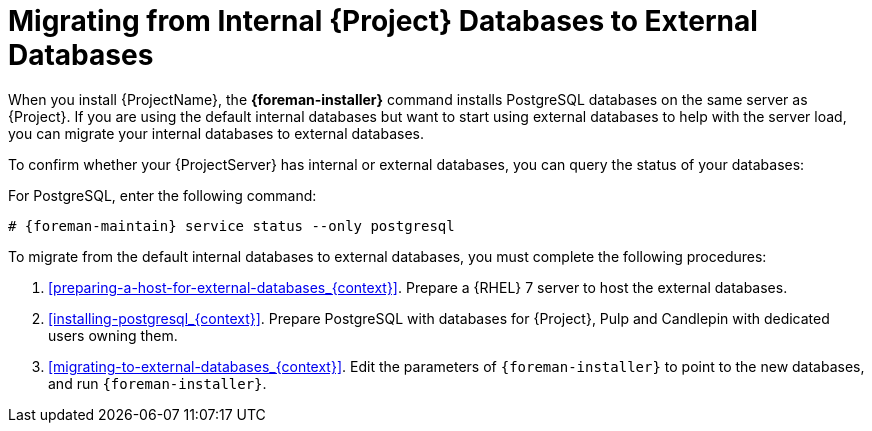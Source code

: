 [id="Migrating_from_Internal_Databases_to_External_Databases_{context}"]
= Migrating from Internal {Project} Databases to External Databases

ifdef::foreman-el,katello[]
For Red Hat systems only.
endif::[]

When you install {ProjectName}, the *{foreman-installer}* command installs PostgreSQL databases on the same server as {Project}.
If you are using the default internal databases but want to start using external databases to help with the server load, you can migrate your internal databases to external databases.

To confirm whether your {ProjectServer} has internal or external databases, you can query the status of your databases:

For PostgreSQL, enter the following command:
[options="nowrap" subs="+quotes,attributes"]
----
# {foreman-maintain} service status --only postgresql
----

ifdef::satellite[]
Red Hat does not provide support or tools for external database maintenance.
This includes backups, upgrades, and database tuning.
You must have your own database administrator to support and maintain external databases.
endif::[]

To migrate from the default internal databases to external databases, you must complete the following procedures:

. xref:preparing-a-host-for-external-databases_{context}[].
Prepare a {RHEL} 7 server to host the external databases.
. xref:installing-postgresql_{context}[].
Prepare PostgreSQL with databases for {Project}, Pulp and Candlepin with dedicated users owning them.
. xref:migrating-to-external-databases_{context}[].
Edit the parameters of `{foreman-installer}` to point to the new databases, and run `{foreman-installer}`.
